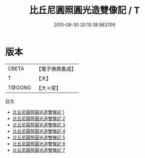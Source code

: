 #+TITLE: 比丘尼圓照圓光造雙像記 / T

#+DATE: 2015-08-30 20:15:38.983709
* 版本
 |     CBETA|【電子佛典集成】|
 |         T|【大】     |
 |    T@GONG|【大→宮】   |
目次
 - [[file:KR6i0297_001.txt][比丘尼圓照圓光造雙像記 1]]
 - [[file:KR6i0297_002.txt][比丘尼圓照圓光造雙像記 2]]
 - [[file:KR6i0297_003.txt][比丘尼圓照圓光造雙像記 3]]
 - [[file:KR6i0297_004.txt][比丘尼圓照圓光造雙像記 4]]
 - [[file:KR6i0297_005.txt][比丘尼圓照圓光造雙像記 5]]
 - [[file:KR6i0297_006.txt][比丘尼圓照圓光造雙像記 6]]
 - [[file:KR6i0297_007.txt][比丘尼圓照圓光造雙像記 7]]
